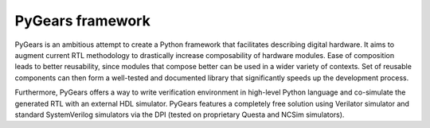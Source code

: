 PyGears framework
=================

PyGears is an ambitious attempt to create a Python framework that facilitates describing digital hardware. It aims to augment current RTL methodology to drastically increase composability of hardware modules. Ease of composition leads to better reusability, since modules that compose better can be used in a wider variety of contexts. Set of reusable components can then form a well-tested and documented library that significantly speeds up the development process.

Furthermore, PyGears offers a way to write verification environment in high-level Python language and co-simulate the generated RTL with an external HDL simulator. PyGears features a completely free solution using Verilator simulator and standard SystemVerilog simulators via the DPI (tested on proprietary Questa and NCSim simulators).
